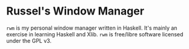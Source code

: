 * Russel's Window Manager
=rwm= is my personal window manager written in Haskell. It's mainly an exercise in learning Haskell and Xlib.
=rwm= is free/libre software licensed under the GPL v3.
